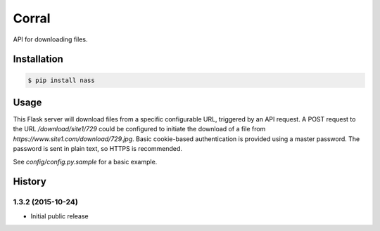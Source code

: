 Corral
======

.. image:: https://img.shields.io/travis/nickfrostatx/corral.svg
    :target: https://travis-ci.org/nickfrostatx/corral

.. image:: https://img.shields.io/coveralls/nickfrostatx/corral.svg
    :target: https://coveralls.io/github/nickfrostatx/corral

.. image:: https://img.shields.io/pypi/v/corral.svg
    :target: https://pypi.python.org/pypi/corral

.. image:: https://img.shields.io/pypi/l/corral.svg
    :target: https://raw.githubusercontent.com/nickfrostatx/corral/master/LICENSE

API for downloading files.

Installation
------------

.. code-block:: bash

    $ pip install nass

Usage
-----

This Flask server will download files from a specific configurable URL,
triggered by an API request. A POST request to the URL `/download/site1/729`
could be configured to initiate the download of a file from
`https://www.site1.com/download/729.jpg`. Basic cookie-based authentication
is provided using a master password. The password is sent in plain text, so
HTTPS is recommended.

See `config/config.py.sample` for a basic example.


.. :changelog:

History
-------

1.3.2 (2015-10-24)
++++++++++++++++++

- Initial public release


